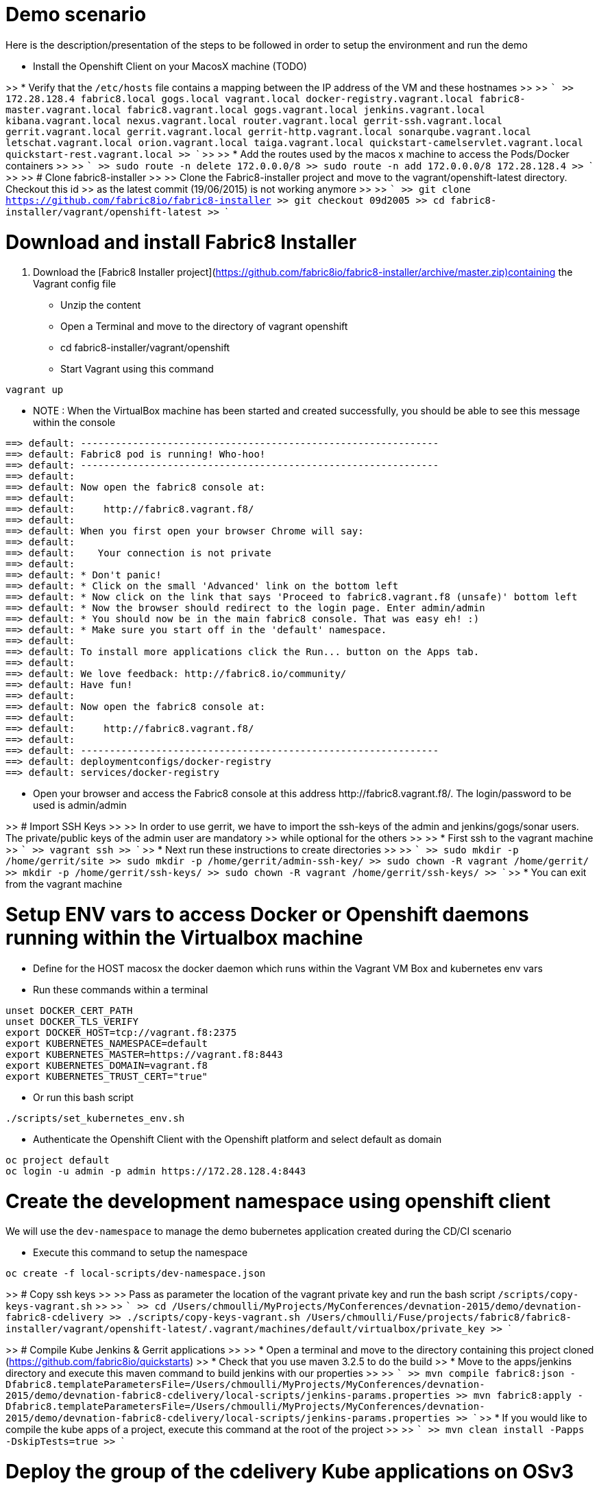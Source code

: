 # Demo scenario

Here is the description/presentation of the steps to be followed in order to setup the environment and run the demo

* Install the Openshift Client on your MacosX machine (TODO)

>> * Verify that the `/etc/hosts` file contains a mapping between the IP address of the VM and these hostnames
>>
>> ```
>> 172.28.128.4	fabric8.local gogs.local vagrant.local docker-registry.vagrant.local fabric8-master.vagrant.local fabric8.vagrant.local gogs.vagrant.local jenkins.vagrant.local kibana.vagrant.local nexus.vagrant.local router.vagrant.local gerrit-ssh.vagrant.local gerrit.vagrant.local gerrit.vagrant.local gerrit-http.vagrant.local sonarqube.vagrant.local letschat.vagrant.local orion.vagrant.local taiga.vagrant.local quickstart-camelservlet.vagrant.local quickstart-rest.vagrant.local
>> ```
>>
>> * Add the routes used by the macos x machine to access the Pods/Docker containers
>>
>> ```
>> sudo route -n delete 172.0.0.0/8
>> sudo route -n add 172.0.0.0/8  172.28.128.4
>> ```
>>
>> # Clone fabric8-installer
>>
>> Clone the Fabric8-installer project and move to the vagrant/openshift-latest directory. Checkout this id
>> as the latest commit (19/06/2015) is not working anymore
>>
>> ```
>> git clone https://github.com/fabric8io/fabric8-installer
>> git checkout 09d2005
>> cd fabric8-installer/vagrant/openshift-latest
>> ```

# Download and install Fabric8 Installer

. Download the [Fabric8 Installer project](https://github.com/fabric8io/fabric8-installer/archive/master.zip)containing the Vagrant config file
* Unzip the content
* Open a Terminal and move to the directory of vagrant openshift
* cd fabric8-installer/vagrant/openshift
* Start Vagrant using this command

```
vagrant up
```
* NOTE : When the VirtualBox machine has been started and created successfully, you should be able to see this message within the console

```
==> default: --------------------------------------------------------------
==> default: Fabric8 pod is running! Who-hoo!
==> default: --------------------------------------------------------------
==> default:
==> default: Now open the fabric8 console at:
==> default:
==> default:     http://fabric8.vagrant.f8/
==> default:
==> default: When you first open your browser Chrome will say:
==> default:
==> default:    Your connection is not private
==> default:
==> default: * Don't panic!
==> default: * Click on the small 'Advanced' link on the bottom left
==> default: * Now click on the link that says 'Proceed to fabric8.vagrant.f8 (unsafe)' bottom left
==> default: * Now the browser should redirect to the login page. Enter admin/admin
==> default: * You should now be in the main fabric8 console. That was easy eh! :)
==> default: * Make sure you start off in the 'default' namespace.
==> default:
==> default: To install more applications click the Run... button on the Apps tab.
==> default:
==> default: We love feedback: http://fabric8.io/community/
==> default: Have fun!
==> default:
==> default: Now open the fabric8 console at:
==> default:
==> default:     http://fabric8.vagrant.f8/
==> default:
==> default: --------------------------------------------------------------
==> default: deploymentconfigs/docker-registry
==> default: services/docker-registry
```
* Open your browser and access the Fabric8 console at this address +http://fabric8.vagrant.f8/+. The login/password to be used is +admin/admin+

>> # Import SSH Keys
>>
>> In order to use gerrit, we have to import the ssh-keys of the admin and jenkins/gogs/sonar users. The private/public keys of the admin user are mandatory
>> while optional for the others
>>
>> * First ssh to the vagrant machine
>> ```
>> vagrant ssh
>> ```
>> * Next run these instructions to create directories
>>
>> ```
>> sudo mkdir -p /home/gerrit/site
>> sudo mkdir -p /home/gerrit/admin-ssh-key/
>> sudo chown -R vagrant /home/gerrit/
>> mkdir -p /home/gerrit/ssh-keys/
>> sudo chown -R vagrant /home/gerrit/ssh-keys/
>> ```
>> * You can exit from the vagrant machine

# Setup ENV vars to access Docker or Openshift daemons running within the Virtualbox machine

* Define for the HOST macosx the docker daemon which runs within the Vagrant VM Box and kubernetes env vars
* Run these commands within a terminal

```
unset DOCKER_CERT_PATH
unset DOCKER_TLS_VERIFY
export DOCKER_HOST=tcp://vagrant.f8:2375
export KUBERNETES_NAMESPACE=default
export KUBERNETES_MASTER=https://vagrant.f8:8443
export KUBERNETES_DOMAIN=vagrant.f8
export KUBERNETES_TRUST_CERT="true"
```

* Or run this bash script

```
./scripts/set_kubernetes_env.sh
```

* Authenticate the Openshift Client with the Openshift platform and select default as domain

```
oc project default
oc login -u admin -p admin https://172.28.128.4:8443
```

# Create the development namespace using openshift client

We will use the `dev-namespace` to manage the demo bubernetes application created during the CD/CI scenario

* Execute this command to setup the namespace

```
oc create -f local-scripts/dev-namespace.json
```

>> # Copy ssh keys
>>
>> Pass as parameter the location of the vagrant private key and run the bash script `/scripts/copy-keys-vagrant.sh`
>>
>> ```
>> cd /Users/chmoulli/MyProjects/MyConferences/devnation-2015/demo/devnation-fabric8-cdelivery
>> ./scripts/copy-keys-vagrant.sh /Users/chmoulli/Fuse/projects/fabric8/fabric8-installer/vagrant/openshift-latest/.vagrant/machines/default/virtualbox/private_key
>> ```

>> # Compile Kube Jenkins & Gerrit applications
>>
>> * Open a terminal and move to the directory containing this project cloned (https://github.com/fabric8io/quickstarts)
>> * Check that you use maven 3.2.5 to do the build
>> * Move to the apps/jenkins directory and execute this maven command to build jenkins with our properties
>>
>> ```
>> mvn compile fabric8:json -Dfabric8.templateParametersFile=/Users/chmoulli/MyProjects/MyConferences/devnation-2015/demo/devnation-fabric8-cdelivery/local-scripts/jenkins-params.properties
>> mvn fabric8:apply -Dfabric8.templateParametersFile=/Users/chmoulli/MyProjects/MyConferences/devnation-2015/demo/devnation-fabric8-cdelivery/local-scripts/jenkins-params.properties
>> ```
>> * If you would like to compile the kube apps of a project, execute this command at the root of the project
>>
>> ```
>> mvn clean install -Papps -DskipTests=true
>> ```

# Deploy the group of the cdelivery Kube applications on OSv3

>> Now that the Kube applications for that demo are compiled and the Openshift/Docker virtual machine is running, we can deploy the application
>> part of that demo
>>
>> ```
>> mvn install -Pconsole -Pcdelivery
>> ```


## Download Fabric 8 Kubernetes templates

```
cd target
curl -o fabric8.zip http://repo1.maven.org/maven2/io/fabric8/apps/distro/2.2.19/distro-2.2.19-templates.zip
unzip fabric8.zip
```

## Deploy the Fabric8 Continuous Delivery application

```
oc process -v DOMAIN='vagrant.f8' -f main/cdelivery-2.2.19.json  | oc create -f -
```

* NOTE: Don't worry about such messages as the elasticsearch, elasticsearch-cluster & kibana kube apps have alsready been deployed when we have started the Virtualbox


## Control Deployment

* Control that the Fabric8 Pods & Services have been created

```
oc get pods
oc get services

oc get svc
NAME              LABELS                                     SELECTOR                                   IP(S)            PORT(S)
docker-registry   docker-registry=default                    docker-registry=default                    172.30.136.53    5000/TCP
elasticsearch     component=elasticsearch,provider=fabric8   component=elasticsearch,provider=fabric8   172.30.74.191    9200/TCP
fabric8           component=console,provider=fabric8         component=console,provider=fabric8         172.30.218.102   80/TCP
fabric8-forge     component=fabric8Forge,provider=fabric8    component=fabric8Forge,provider=fabric8    172.30.127.171   80/TCP
gerrit            component=gerrit,provider=fabric8          component=gerrit,provider=fabric8          172.30.153.170   80/TCP
gerrit-ssh        component=gerrit,provider=fabric8          component=gerrit,provider=fabric8          172.30.128.61    29418/TCP
gogs              component=gogs,provider=fabric8            component=gogs,provider=fabric8            172.30.209.199   80/TCP
gogs-ssh          component=gogs,provider=fabric8            component=gogs,provider=fabric8            172.30.255.164   22/TCP
jenkins           component=jenkins,provider=fabric8         component=jenkins,provider=fabric8         172.30.119.13    80/TCP
kibana            component=kibana,provider=fabric8          component=kibana,provider=fabric8          172.30.16.216    80/TCP
kubernetes        component=apiserver,provider=kubernetes    <none>                                     172.30.0.2       443/TCP
kubernetes-ro     component=apiserver,provider=kubernetes    <none>                                     172.30.0.1       80/TCP
nexus             component=nexus,provider=fabric8           component=nexus,provider=fabric8           172.30.126.22    80/TCP
router            router=router                              router=router                              172.30.165.182   80/TCP


oc get pods
NAME                      READY     REASON    RESTARTS   AGE
docker-registry-1-rr459   1/1       Running   0          44m
elasticsearch-mb3fv       2/2       Running   0          22m
fabric8-0upsk             1/1       Running   0          22m
fabric8-forge-2ma9j       1/1       Running   0          22m
gerrit-ctobk              1/1       Running   0          22m
gogs-148m9                1/1       Running   0          22m
jenkins-29e5i             1/1       Running   0          22m
kibana-zfgyf              1/1       Running   0          22m
nexus-1fsnz               1/1       Running   0          22m
router-1-9us2r            1/1       Running   0          44m
```

* If the gerrit service is not there, then check that its json file contains the service. If this is not the case, then rebuild it

```
mvn clean fabric8:json install
```

* As it seems that the routes are not created by default, we have to recreate them
  So run ths script and check that the routes are created

```
./scripts/rebuildroutes.sh

oc get routes
NAME                    HOST/PORT                       PATH      SERVICE           LABELS
docker-registry         docker-registry.vagrant.local             docker-registry
docker-registry-route   docker-registry.vagrant.local             docker-registry

elasticsearch           elasticsearch.vagrant.local               elasticsearch

fabric8                 fabric8.vagrant.local                     fabric8
fabric8-forge           fabric8-forge.vagrant.local               fabric8-forge
gogs                    gogs.vagrant.local                        gogs
gogs-ssh                gogs-ssh.vagrant.local                    gogs-ssh
jenkins                 jenkins.vagrant.local                     jenkins
kibana                  kibana.vagrant.local                      kibana
nexus                   nexus.vagrant.local                       nexus
router                  router.vagrant.local                      router
```

* We can verify now that nexus, gerrit, gogs & jenkins servers are running.
  So open a web browser with these addresses

```
chrome http://gogs.vagrant.f8
chrome http://jenkins.vagrant.f8
chrome http://nexus.vagrant.f8
chrome http://gerrit.vagrant.f8
chrome http://fabric8.vagrant.f8
```
# Create a CD/CI project

* Open the Fabric8 Web console and select the "Projects" tab

![Alt text](images/fabric8-project-1.png)

* Encode the login/password to access Gogs (gogsadmin/RedHat$1 & gogsadmin@fabric8.locaf8)

![Alt text](images/fabric8-git-login.png)

* From this view, click on the button "create project", a new screen will be displayed where
  you can encode the name of the project (= name of the git repo, jenkins dsl pipeline, ...), the package name & version to be used
  Remark : The build system can't be changed for the moment and is maven like the type "From Archetype catalog"

![Alt text](images/fabric8-project-4.png)

* Click on execute and within the next screen, you will be able to select from the maven catalog the archetype to be used "io.fabric8.archetypes:java-camel-cdi-archetype:2.2.0"
  using the catalog of "fabric8". Click on execute to request the creation of the seed, jobs & git repos

![Alt text](images/fabric8-project-6.png)

* When the project is created, you will be redirected to this screen

![Alt text](images/fabric8-project-7.png)

* Review what has been created in jenkins, gogs, gerrit & fabric8

Git repo created into Gogs
![Alt text](images/fabric8-project-9.png)

Git repo created in Gerrit Review Application
![Alt text](images/gerrit-4.png)

Jenkins jobs for the project have been created (it, dev, deploy)
![Alt text](images/jenkins-1a.png)
![Alt text](images/jenkins-1b.png)

Fabric8 CD/CI Pipeline created from the project
![Alt text](images/jenkins-2.png)


# Clone the Git Gogs repo using a git command issued in a terminal to make a change & start a review process
```
   git clone http://gogs.vagrant.f8/gogsadmin/devnation.git
   Cloning into 'devnation'...
   remote: Counting objects: 24, done.
   remote: Compressing objects: 100% (16/16), done.
   remote: Total 24 (delta 2), reused 0 (delta 0)
   Unpacking objects: 100% (24/24), done.
   Checking connectivity... done.
```
# Add Gerrit Review hook to the project
  In order to use the git review branch created within the gerrit git repo, we will add the branch, modify the git hook message in order to
  generate a unique commit-id message.

  Run the script and pass as parameter the directory name of the project to be created locally on your machine and the gerrit git repository (should be by example : devnation)
```
  /scripts/review.sh devnation devnation

   /path/to/the/script/scripts/review.sh devnation devnation
   Counting objects: 24, done.
   Delta compression using up to 8 threads.
   Compressing objects: 100% (16/16), done.
   Writing objects: 100% (24/24), 6.11 KiB | 0 bytes/s, done.
   Total 24 (delta 2), reused 0 (delta 0)
   remote: Resolving deltas: 100% (2/2)
   remote: Processing changes: refs: 1, done
   To http://admin@gerrit.vagrant.f8/devnation
    * [new branch]      master -> master
     % Total    % Received % Xferd  Average Speed   Time    Time     Time  Current
                                    Dload  Upload   Total   Spent    Left  Speed
   100  4360  100  4360    0     0    867      0  0:00:05  0:00:05 -:--:--  304k
```

# Commit a change

Within the terminal where you have cloned the gogs repo, edit the file README.md and change the text. Next commit it and push the result to
origin branch

```
git commit -m "First commit" -a
[master d53d106] First commit
 1 file changed, 2 insertions(+)
dabou:~/Temp/test-devnation/devnation$ git push review
Counting objects: 3, done.
Delta compression using up to 8 threads.
Compressing objects: 100% (3/3), done.
Writing objects: 100% (3/3), 399 bytes | 0 bytes/s, done.
Total 3 (delta 1), reused 0 (delta 0)
remote: Resolving deltas: 100% (1/1)
remote: Processing changes: new: 1, refs: 1, done
remote:
remote: New Changes:
remote:   http://localhost:8080/1 First commit
remote:
```

# Review the change and accept it within Gerrit

![Alt text](images/gerrit-review1.png)
![Alt text](images/gerrit-review2.png)
![Alt text](images/gerrit-review3.png)
![Alt text](images/gerrit-review4.png)

# Check that the modification has been replicated with Gogs

![Alt text](images/gogs-review.png)

# Start the pipeline

Return to the jenkins web server and start the pipeline of the project. After a few moments, you will see that the different
jobs have succeeded.

![Alt text](images/jenkins-2.png)
![Alt text](images/jenkins-3.png)
![Alt text](images/jenkins-5.png)
![Alt text](images/jenkins-6.png)

When the job devnation-ci is finished and the project has been compiled, then you will be able to retrieve the code within the Nexus repo

![Alt text](images/nexus.png)

And when the Docker image of the project has been created, Fabric8 will deploy it on Openshift and you will be able to access the Apache
Camel route deployed

You can access to the application deployed using the Fabric8 Kubernetes view. Select the application and click on the button `start/open`

![Alt text](images/fabric8-project-11.png)
![Alt text](images/camel-docker.png)

Enjoy your First Apache Camel Docker experience with Openshift Fabric8 technology & our CD/CI strategy !!


